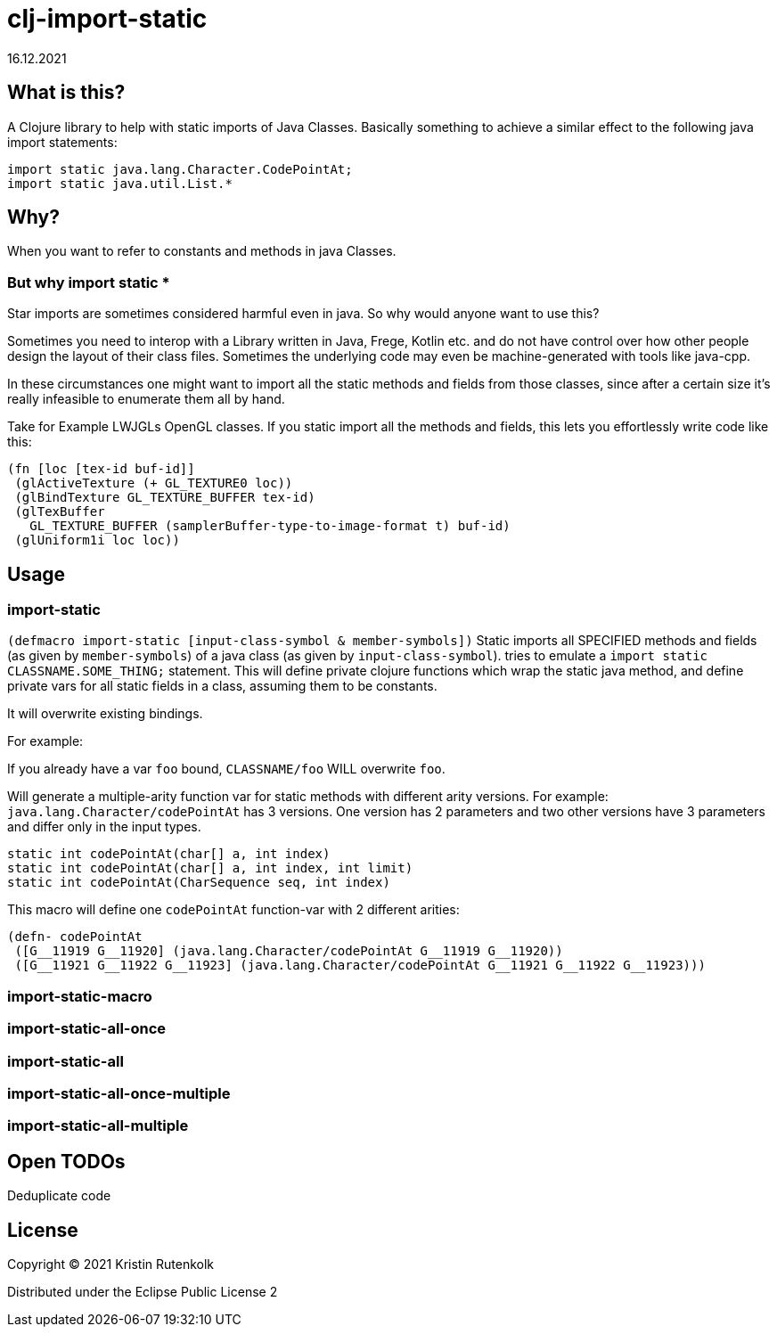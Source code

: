 = clj-import-static
16.12.2021
:experimental:
:icons: font
:icon-set: octicon
:source-highlighter: rouge
ifdef::env-github[]
:tip-caption: :bulb:
:note-caption: :information_source:
:important-caption: :heavy_exclamation_mark:
:caution-caption: :fire:
:warning-caption: :warning:
endif::[]

== What is this?

A Clojure library to help with static imports of Java Classes. Basically something to achieve a similar effect to the following java import statements:

[source,java]
----
import static java.lang.Character.CodePointAt;
import static java.util.List.*
----

== Why?

When you want to refer to constants and methods in java Classes. 

=== But why import static *

Star imports are sometimes considered harmful even in java. So why would anyone want to use this?

Sometimes you need to interop with a Library written in Java, Frege, Kotlin etc. and do not have control over how other people design the layout of their class files. Sometimes the underlying code may even be machine-generated with tools like java-cpp.

In these circumstances one might want to import all the static methods and fields from those classes, since after a certain size it's really infeasible to enumerate them all by hand.

Take for Example LWJGLs OpenGL classes. If you static import all the methods and fields, this lets you effortlessly write code like this:

[source,clojure]
----
(fn [loc [tex-id buf-id]] 
 (glActiveTexture (+ GL_TEXTURE0 loc)) 
 (glBindTexture GL_TEXTURE_BUFFER tex-id) 
 (glTexBuffer 
   GL_TEXTURE_BUFFER (samplerBuffer-type-to-image-format t) buf-id)
 (glUniform1i loc loc))
----


== Usage

=== import-static
`(defmacro import-static [input-class-symbol & member-symbols])`
Static imports all SPECIFIED methods and fields (as given by `member-symbols`) of a java class (as given by `input-class-symbol`).
tries to emulate a `import static CLASSNAME.SOME_THING;` statement.
This will define private clojure functions which wrap the static java method, and define private vars for all static fields in a class, assuming them to be constants.

It will overwrite existing bindings.

For example:

If you already have a var `foo` bound, `CLASSNAME/foo` WILL overwrite `foo`.

Will generate a multiple-arity function var for static methods with different arity versions.
For example: `java.lang.Character/codePointAt` has 3 versions. One version has 2 parameters and two other versions have 3 parameters and differ only in the input types.

[source, java]
----
static int codePointAt(char[] a, int index)
static int codePointAt(char[] a, int index, int limit)
static int codePointAt(CharSequence seq, int index)
----

This macro will define one `codePointAt` function-var with 2 different arities:

[source,clojure]
----
(defn- codePointAt
 ([G__11919 G__11920] (java.lang.Character/codePointAt G__11919 G__11920))
 ([G__11921 G__11922 G__11923] (java.lang.Character/codePointAt G__11921 G__11922 G__11923)))
----

=== import-static-macro

=== import-static-all-once

=== import-static-all

=== import-static-all-once-multiple

=== import-static-all-multiple


== Open TODOs

Deduplicate code

== License

Copyright © 2021 Kristin Rutenkolk

Distributed under the Eclipse Public License 2
